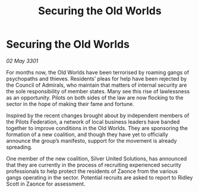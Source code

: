 :PROPERTIES:
:ID:       2277d600-a60b-4078-bd1b-fd0005ab2b85
:END:
#+title: Securing the Old Worlds
#+filetags: :galnet:

* Securing the Old Worlds

/02 May 3301/

For months now, the Old Worlds have been terrorised by roaming gangs of psychopaths and thieves. Residents’ pleas for help have been rejected by the Council of Admirals, who maintain that matters of internal security are the sole responsibility of member states. Many see this rise of lawlessness as an opportunity. Pilots on both sides of the law are now flocking to the sector in the hope of making their fame and fortune. 

Inspired by the recent changes brought about by independent members of the Pilots Federation, a network of local business leaders have banded together to improve conditions in the Old Worlds. They are sponsoring the formation of a new coalition, and though they have yet to officially announce the group’s manifesto, support for the movement is already spreading. 

One member of the new coalition, Silver United Solutions, has announced that they are currently in the process of recruiting experienced security professionals to help protect the residents of Zaonce from the various gangs operating in the sector. Potential recruits are asked to report to Ridley Scott in Zaonce for assessment.
